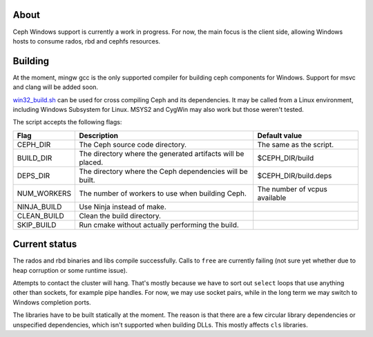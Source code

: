 About
-----

Ceph Windows support is currently a work in progress. For now, the main focus
is the client side, allowing Windows hosts to consume rados, rbd and cephfs
resources.

Building
--------

At the moment, mingw gcc is the only supported compiler for building ceph
components for Windows. Support for msvc and clang will be added soon.

`win32_build.sh`_ can be used for cross compiling Ceph and its dependencies.
It may be called from a Linux environment, including Windows Subsystem for
Linux. MSYS2 and CygWin may also work but those weren't tested.

.. _win32_build.sh: win32_build.sh

The script accepts the following flags:

============  ===============================  ===============================
Flag          Description                      Default value
============  ===============================  ===============================
CEPH_DIR      The Ceph source code directory.  The same as the script.
BUILD_DIR     The directory where the          $CEPH_DIR/build
              generated artifacts will be
              placed.
DEPS_DIR      The directory where the Ceph     $CEPH_DIR/build.deps
              dependencies will be built.
NUM_WORKERS   The number of workers to use     The number of vcpus
              when building Ceph.              available
NINJA_BUILD   Use Ninja instead of make.
CLEAN_BUILD   Clean the build directory.
SKIP_BUILD    Run cmake without actually
              performing the build.
============  ===============================  ===============================

Current status
--------------

The rados and rbd binaries and libs compile successfully. Calls to ``free``
are currently failing (not sure yet whether due to heap corruption or some
runtime issue).

Attempts to contact the cluster will hang. That's mostly because we have to
sort out ``select`` loops that use anything other than sockets, for example
pipe handles. For now, we may use socket pairs, while in the long term we may
switch to Windows completion ports.

The libraries have to be built statically at the moment. The reason is that
there are a few circular library dependencies or unspecified dependencies,
which isn't supported when building DLLs. This mostly affects ``cls`` libraries.
